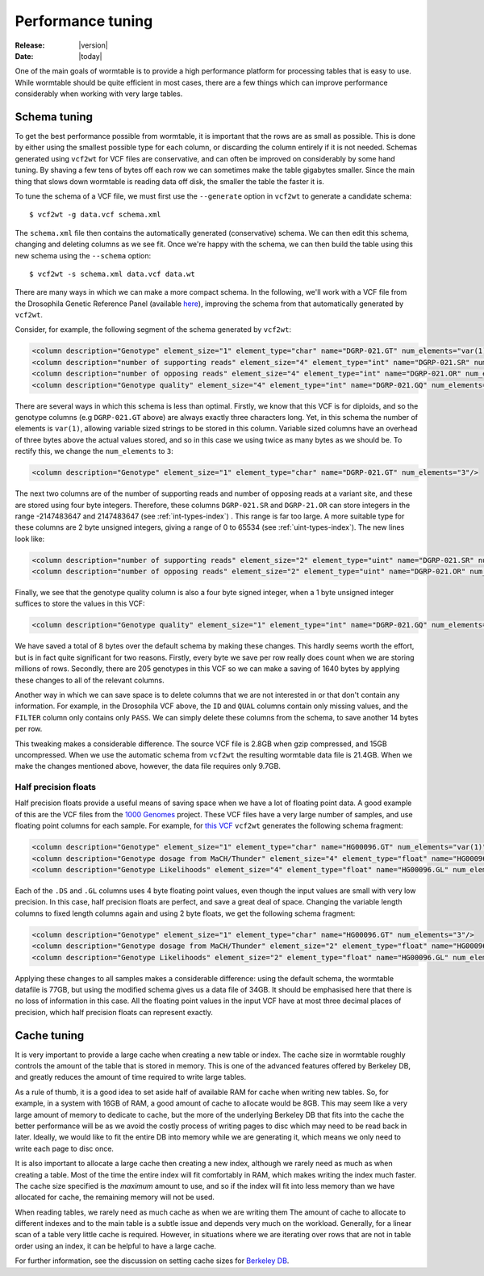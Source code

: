 .. _performance-index:

==========================
Performance tuning 
==========================

:Release: |version|
:Date: |today|

One of the main goals of wormtable is to 
provide a high performance platform for processing tables 
that is easy to use.
While wormtable should be quite efficient 
in most cases, there are a few things which can 
improve performance considerably when working with very large 
tables.

.. _performance-schema:

-------------
Schema tuning
-------------

To get the best performance possible from wormtable, it is important that 
the rows are as small as possible. This is done by either using the smallest
possible type for each column, or discarding the column entirely if
it is not needed. Schemas generated using ``vcf2wt`` for VCF files are 
conservative, and can often be improved on considerably by some hand tuning. By 
shaving a few tens of bytes off each row we can sometimes make the table
gigabytes smaller. Since the main thing that slows down wormtable is 
reading data off disk, the smaller the table the faster it is.


To tune the schema of a VCF file, we must first use the ``--generate`` option in 
``vcf2wt`` to generate a candidate schema::

    $ vcf2wt -g data.vcf schema.xml

The ``schema.xml`` file then contains the automatically generated (conservative) 
schema. We can then edit this schema, changing and deleting columns 
as we see fit. Once we're happy with the schema, we can then build the table 
using this new schema using the ``--schema`` option::

    $ vcf2wt -s schema.xml data.vcf data.wt 

There are many ways in which we can make a more compact schema. 
In the following, we'll work with a 
VCF file  from the Drosophila Genetic Reference Panel (available 
`here <ftp://ftp.hgsc.bcm.edu/DGRP/freeze2_Feb_2013/vcf_files/freeze2.vcf.gz>`_),
improving the schema from that automatically generated by ``vcf2wt``.

Consider,
for example, the following segment of the schema generated by 
``vcf2wt``:

.. code-block:: xml 
    
    <column description="Genotype" element_size="1" element_type="char" name="DGRP-021.GT" num_elements="var(1)"/>
    <column description="number of supporting reads" element_size="4" element_type="int" name="DGRP-021.SR" num_elements="1"/>
    <column description="number of opposing reads" element_size="4" element_type="int" name="DGRP-021.OR" num_elements="1"/>
    <column description="Genotype quality" element_size="4" element_type="int" name="DGRP-021.GQ" num_elements="1"/>

There are several ways in which this schema is less than optimal. Firstly, we know that 
this VCF is for diploids, and so the genotype columns (e.g ``DGRP-021.GT`` above) 
are always exactly three characters long. Yet, in this schema the number of 
elements is ``var(1)``, allowing variable sized strings to be stored in this column. Variable 
sized columns have an overhead of three bytes above the actual values stored, 
and so in this case we using twice as many bytes as we should be. To rectify this, 
we change the ``num_elements`` to ``3``:

.. code-block:: xml 

    <column description="Genotype" element_size="1" element_type="char" name="DGRP-021.GT" num_elements="3"/>

The next two columns are of the number of supporting reads and number of opposing reads
at a variant site, and these are stored using four byte integers. Therefore, these 
columns ``DGRP-021.SR`` and ``DGRP-21.OR`` can store integers in the range
-2147483647 and 2147483647
(see  :ref:`int-types-index`)
. This range is far too large. A more suitable type for 
these columns are 2 byte unsigned integers, giving a range of 
0 to 65534 (see  :ref:`uint-types-index`). The new lines look like:

.. code-block:: xml 
    
    <column description="number of supporting reads" element_size="2" element_type="uint" name="DGRP-021.SR" num_elements="1"/>
    <column description="number of opposing reads" element_size="2" element_type="uint" name="DGRP-021.OR" num_elements="1"/>

Finally, we see that the genotype quality column is also a four byte signed integer, when a 1 byte unsigned 
integer suffices to store the values in this VCF:

.. code-block:: xml 

    <column description="Genotype quality" element_size="1" element_type="int" name="DGRP-021.GQ" num_elements="1"/>

We have saved a total of 8 bytes over the default schema by making these 
changes. This hardly seems worth the effort, but is in fact quite significant 
for two reasons. Firstly, every byte we save per row really does count when we 
are storing millions of rows. Secondly, there are 205 genotypes in this VCF
so we can make a saving of 1640 bytes by applying these changes to all 
of the relevant columns.

Another way in which we can save space is to delete columns that we are not interested 
in or that don't contain any information. For example, in the Drosophila VCF above,
the ``ID`` and ``QUAL`` columns contain only missing values, and the ``FILTER``
column only contains only ``PASS``. We can simply delete these columns from the 
schema, to save another 14 bytes per row.

This tweaking makes a considerable difference.
The source VCF file is 2.8GB when gzip compressed, and 15GB uncompressed. When we
use the automatic schema from ``vcf2wt`` the resulting wormtable data file 
is 21.4GB. When we make the changes mentioned above, however,
the data file requires only 9.7GB. 

*********************
Half precision floats
*********************

Half precision floats provide a useful means of saving space when we have a 
lot of floating point data. A good example of this are the VCF files from the 
`1000 Genomes <http://www.1000genomes.org/>`_ project. These VCF files have a 
very large number of samples, and use floating point columns for each sample.
For example, for  
`this VCF <ftp://ftp.1000genomes.ebi.ac.uk/vol1/ftp/release/20110521/ALL.chr1.phase1_release_v3.20101123.snps_indels_svs.genotypes.vcf.gz>`_
``vcf2wt`` generates the following schema fragment:

.. code-block:: xml 
    
    <column description="Genotype" element_size="1" element_type="char" name="HG00096.GT" num_elements="var(1)"/>
    <column description="Genotype dosage from MaCH/Thunder" element_size="4" element_type="float" name="HG00096.DS" num_elements="1"/>
    <column description="Genotype Likelihoods" element_size="4" element_type="float" name="HG00096.GL" num_elements="var(1)"/>

Each of the ``.DS`` and ``.GL`` columns uses 4 byte floating point values, even
though the input values are small with very low precision. In this case, half precision 
floats are perfect, and save a great deal of space. Changing the variable length 
columns to fixed length columns again and using 2 byte floats, we get the 
following schema fragment:

.. code-block:: xml 

    <column description="Genotype" element_size="1" element_type="char" name="HG00096.GT" num_elements="3"/>
    <column description="Genotype dosage from MaCH/Thunder" element_size="2" element_type="float" name="HG00096.DS" num_elements="1"/>
    <column description="Genotype Likelihoods" element_size="2" element_type="float" name="HG00096.GL" num_elements="3"/>

Applying these changes to all samples makes a considerable difference: using the default 
schema, the wormtable datafile is 77GB, but using the modified schema gives us
a data file of 34GB. It should be emphasised here that there is no loss of information 
in this case. All the floating point values in the input VCF have at most three decimal 
places of precision, which half precision floats can represent exactly.


.. _performance-cache:

------------
Cache tuning
------------



It is very important to provide a large cache when creating a 
new table or index. The cache size in wormtable roughly controls 
the amount of the table that is stored in memory. This 
is one of the advanced features offered by Berkeley DB, 
and greatly reduces the amount of time required to write 
large tables.

As a rule of thumb, it 
is a good idea to set aside half of available RAM for cache 
when writing new tables.
So, for example, in a system with 16GB of RAM, a good amount of 
cache to allocate would be 8GB. This may seem like a very large 
amount of memory to dedicate to cache, but the more of the 
underlying Berkeley DB that fits into the cache the better 
performance will be as we avoid the costly process of writing 
pages to disc which may need to be read back in later.
Ideally, we would like to fit the entire DB into memory
while we are generating it, which means we only need to 
write each page to disc once. 

It is also important to allocate a large cache then creating a new 
index, although we rarely need as much as when creating a table.
Most of the time the entire index will fit comfortably in 
RAM, which makes writing the index much faster. The cache 
size specified is the *maximum* amount to use, and so 
if the index will fit into less memory than we have allocated
for cache, the remaining memory will not be used.

When reading tables, we rarely need as much cache as when 
we are writing them  The amount of cache to allocate 
to different indexes and to the main table is a subtle issue
and depends very much on the workload. Generally,
for a linear scan of a table very little cache is 
required. However, in situations where we are iterating 
over rows that are not in table order using an index, 
it can be helpful to have a large cache.

For further information, see the discussion on setting cache 
sizes for
`Berkeley DB <http://docs.oracle.com/cd/E17076_02/html/programmer_reference/general_am_conf.html#am_conf_cachesize>`_.


